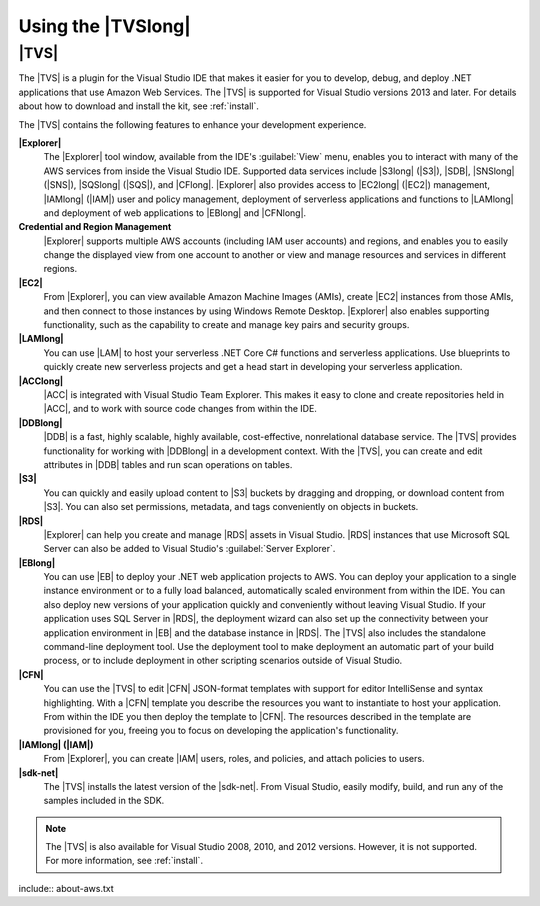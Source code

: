 .. Copyright 2010-2017 Amazon.com, Inc. or its affiliates. All Rights Reserved.

   This work is licensed under a Creative Commons Attribution-NonCommercial-ShareAlike 4.0
   International License (the "License"). You may not use this file except in compliance with the
   License. A copy of the License is located at http://creativecommons.org/licenses/by-nc-sa/4.0/.

   This file is distributed on an "AS IS" BASIS, WITHOUT WARRANTIES OR CONDITIONS OF ANY KIND,
   either express or implied. See the License for the specific language governing permissions and
   limitations under the License.

.. _welcome:

###################
Using the |TVSlong|
###################

.. meta::
   :description: Using the AWS Toolkit for Visual Studio
   :keywords: features, services, what's new

.. _welcome.about_tkv:

|TVS|
=====

The |TVS| is a plugin for the Visual Studio IDE that makes it easier for you to develop,
debug, and deploy .NET applications that use Amazon Web Services. The |TVS| is supported for
Visual Studio versions 2013 and later. For details about how to download and install the kit,
see :ref:`install`.

The |TVS| contains the following features to enhance your development experience.

**|Explorer|**
    The |Explorer| tool window, available from the IDE's :guilabel:`View` menu, enables you to interact
    with many of the AWS services from inside the Visual Studio IDE. Supported data services
    include |S3long| (|S3|), |SDB|, |SNSlong| (|SNS|), |SQSlong| (|SQS|), and |CFlong|.
    |Explorer| also provides access to |EC2long| (|EC2|) management, |IAMlong| (|IAM|) user and
    policy management, deployment of serverless applications and functions to |LAMlong| and
    deployment of web applications to |EBlong| and |CFNlong|.

**Credential and Region Management**
    |Explorer| supports multiple AWS accounts (including IAM user accounts) and regions, and
    enables you to easily change the displayed view from one account to another or view and manage
    resources and services in different regions.

**|EC2|**
    From |Explorer|, you can view available Amazon Machine Images (AMIs), create |EC2| instances
    from those AMIs, and then connect to those instances by using Windows Remote Desktop. |Explorer| also enables supporting functionality, such as the capability to create and manage key
    pairs and security groups.

**|LAMlong|**
   You can use |LAM| to host your serverless .NET Core C# functions and serverless applications.
   Use blueprints to quickly create new serverless projects and get a head start
   in developing your serverless application.

**|ACClong|**
    |ACC| is integrated with Visual Studio Team Explorer. This makes it easy to clone and create
    repositories held in |ACC|, and to work with source code changes from within the IDE.

**|DDBlong|**
    |DDB| is a fast, highly scalable, highly available, cost-effective, nonrelational database
    service. The |TVS| provides functionality for working with |DDBlong| in a development
    context. With the |TVS|, you can create and edit attributes in |DDB| tables and run scan
    operations on tables.

**|S3|**
    You can quickly and easily upload content to |S3| buckets by dragging and dropping, or download content
    from |S3|. You can also set permissions, metadata, and tags conveniently on objects
    in buckets.

**|RDS|**
    |Explorer| can help you create and manage |RDS| assets in Visual Studio. |RDS| instances that use
    Microsoft SQL Server can also be added to Visual Studio's :guilabel:`Server Explorer`.

**|EBlong|**
   You can use |EB| to deploy your .NET web application projects to AWS. You can deploy your
   application
   to a single instance environment or to a fully load balanced, automatically scaled environment from
   within the
   IDE.
   You can also deploy new versions of your application quickly and conveniently without leaving Visual
   Studio. If your application uses SQL Server in |RDS|, the deployment wizard can also
   set up the connectivity between your application environment in |EB| and the database instance in |RDS|.
   The |TVS| also includes the standalone command-line deployment tool. Use the deployment tool to make
   deployment an automatic part of your build process, or to include deployment in other scripting scenarios
   outside of Visual Studio.

**|CFN|**
    You can use the |TVS| to edit |CFN| JSON-format templates with support for editor IntelliSense
    and
    syntax highlighting. With a |CFN| template you describe the resources you want to instantiate
    to
    host your application. From within the IDE you then deploy the template to |CFN|. The resources
    described in the template are provisioned for you, freeing you to focus on developing the application's
    functionality.

**|IAMlong| (|IAM|)**
    From |Explorer|, you can create |IAM| users, roles, and policies, and attach policies to users.

**|sdk-net|**
    The |TVS| installs the latest version of the |sdk-net|. From Visual Studio,
    easily modify, build, and run any of the samples included in the SDK.

.. note:: The |TVS| is also available for Visual Studio 2008, 2010, and 2012 versions. However, it is
   not supported.
   For more information, see :ref:`install`.

.. _welcome.about_aws:

include:: about-aws.txt



